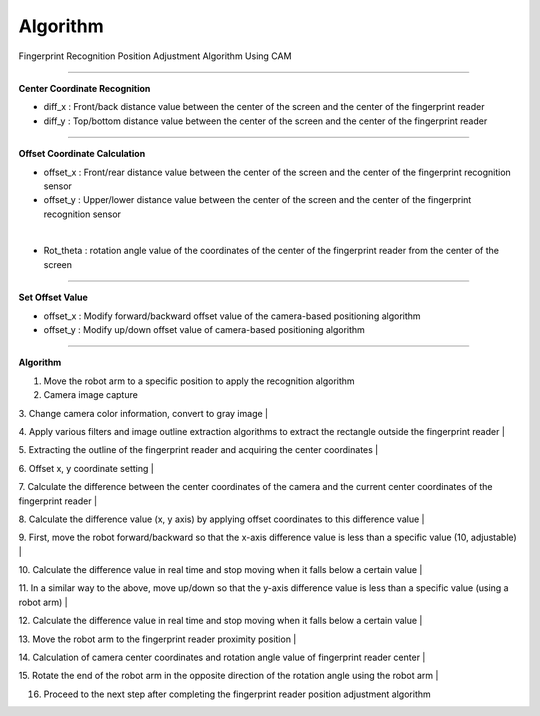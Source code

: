 Algorithm
===========================

Fingerprint Recognition Position Adjustment Algorithm Using CAM

----------------------------------------------------------------

**Center Coordinate Recognition**

- diff_x : Front/back distance value between the center of the screen and the center of the fingerprint reader
- diff_y : Top/bottom distance value between the center of the screen and the center of the fingerprint reader

.. thumbnail:: /_images/start_gui/algo.png

----------------------------------------------------------------

**Offset Coordinate Calculation**

- offset_x : Front/rear distance value between the center of the screen and the center of the fingerprint recognition sensor
- offset_y : Upper/lower distance value between the center of the screen and the center of the fingerprint recognition sensor

.. thumbnail:: /_images/start_gui/algo2.png
|

- Rot_theta : rotation angle value of the coordinates of the center of the fingerprint reader from the center of the screen

.. thumbnail:: /_images/start_gui/algo3.png

----------------------------------------------------------------

**Set Offset Value**

- offset_x : Modify forward/backward offset value of the camera-based positioning algorithm
- offset_y : Modify up/down offset value of camera-based positioning algorithm

.. thumbnail:: /_images/start_gui/algo4.png

----------------------------------------------------------------

**Algorithm**

1. Move the robot arm to a specific position to apply the recognition algorithm


2. Camera image capture


3. Change camera color information, convert to gray image
|

4. Apply various filters and image outline extraction algorithms to extract the rectangle outside the fingerprint reader
|

5. Extracting the outline of the fingerprint reader and acquiring the center coordinates
|

6. Offset x, y coordinate setting
|

7. Calculate the difference between the center coordinates of the camera and the current center coordinates of the fingerprint reader
|

8. Calculate the difference value (x, y axis) by applying offset coordinates to this difference value
|

9. First, move the robot forward/backward so that the x-axis difference value is less than a specific value (10, adjustable)
|

10. Calculate the difference value in real time and stop moving when it falls below a certain value
|

11. In a similar way to the above, move up/down so that the y-axis difference value is less than a specific value (using a robot arm)
|

12. Calculate the difference value in real time and stop moving when it falls below a certain value
|

13. Move the robot arm to the fingerprint reader proximity position
|

14. Calculation of camera center coordinates and rotation angle value of fingerprint reader center
|

15. Rotate the end of the robot arm in the opposite direction of the rotation angle using the robot arm
|

16. Proceed to the next step after completing the fingerprint reader position adjustment algorithm